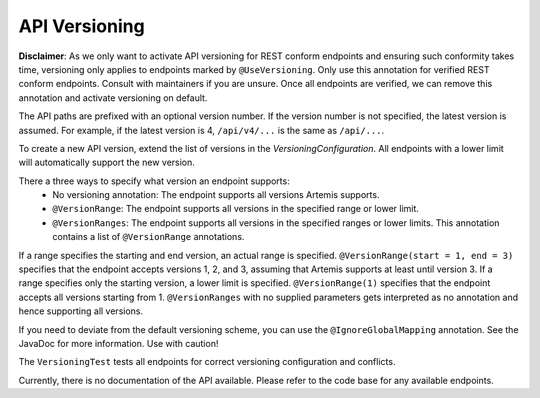 API Versioning
===========================

**Disclaimer**: As we only want to activate API versioning for REST conform endpoints and ensuring such conformity takes time, versioning only applies to endpoints marked by ``@UseVersioning``. Only use this annotation for verified REST conform endpoints. Consult with maintainers if you are unsure. Once all endpoints are verified, we can remove this annotation and activate versioning on default.

The API paths are prefixed with an optional version number. If the version number is not specified, the latest version is assumed. For example, if the latest version is 4, ``/api/v4/...`` is the same as ``/api/...``.

To create a new API version, extend the list of versions in the `VersioningConfiguration`. All endpoints with a lower limit will automatically support the new version.

There a three ways to specify what version an endpoint supports:
    - No versioning annotation: The endpoint supports all versions Artemis supports.
    - ``@VersionRange``: The endpoint supports all versions in the specified range or lower limit.
    - ``@VersionRanges``: The endpoint supports all versions in the specified ranges or lower limits. This annotation contains a list of ``@VersionRange`` annotations.

If a range specifies the starting and end version, an actual range is specified. ``@VersionRange(start = 1, end = 3)`` specifies that the endpoint accepts versions 1, 2, and 3, assuming that Artemis supports at least until version 3. If a range specifies only the starting version, a lower limit is specified. ``@VersionRange(1)`` specifies that the endpoint accepts all versions starting from 1. ``@VersionRanges`` with no supplied parameters gets interpreted as no annotation and hence supporting all versions.

If you need to deviate from the default versioning scheme, you can use the ``@IgnoreGlobalMapping`` annotation. See the JavaDoc for more information. Use with caution!

The ``VersioningTest`` tests all endpoints for correct versioning configuration and conflicts.

Currently, there is no documentation of the API available. Please refer to the code base for any available endpoints.

